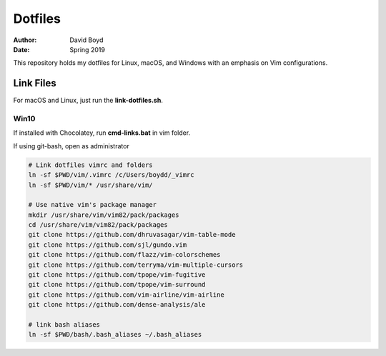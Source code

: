 Dotfiles
########
:Author: David Boyd
:Date: Spring 2019

This repository holds my dotfiles for Linux, macOS, and Windows with
an emphasis on Vim configurations.

Link Files
==========

For macOS and Linux, just run the **link-dotfiles.sh**.

Win10
-----

If installed with Chocolatey, run **cmd-links.bat** in vim folder.

If using git-bash, open as administrator

.. code-block :: Bash

	# Link dotfiles vimrc and folders
	ln -sf $PWD/vim/.vimrc /c/Users/boydd/_vimrc
	ln -sf $PWD/vim/* /usr/share/vim/

	# Use native vim's package manager
	mkdir /usr/share/vim/vim82/pack/packages
	cd /usr/share/vim/vim82/pack/packages
	git clone https://github.com/dhruvasagar/vim-table-mode
	git clone https://github.com/sjl/gundo.vim
	git clone https://github.com/flazz/vim-colorschemes
	git clone https://github.com/terryma/vim-multiple-cursors
	git clone https://github.com/tpope/vim-fugitive
	git clone https://github.com/tpope/vim-surround
	git clone https://github.com/vim-airline/vim-airline
	git clone https://github.com/dense-analysis/ale

	# link bash aliases
	ln -sf $PWD/bash/.bash_aliases ~/.bash_aliases

